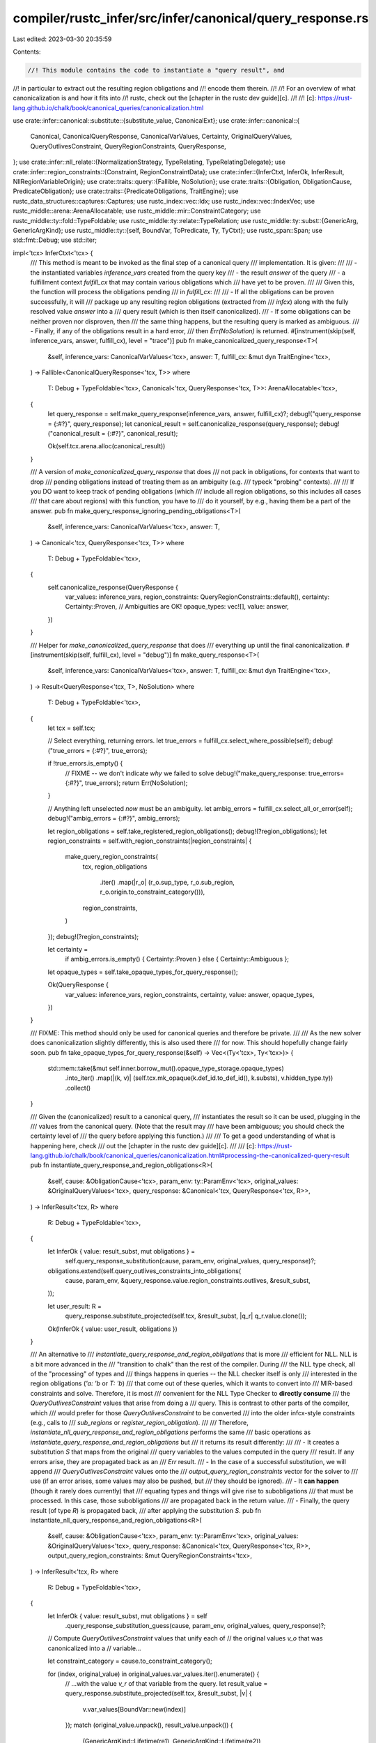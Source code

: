 compiler/rustc_infer/src/infer/canonical/query_response.rs
==========================================================

Last edited: 2023-03-30 20:35:59

Contents:

.. code-block:: rs

    //! This module contains the code to instantiate a "query result", and
//! in particular to extract out the resulting region obligations and
//! encode them therein.
//!
//! For an overview of what canonicalization is and how it fits into
//! rustc, check out the [chapter in the rustc dev guide][c].
//!
//! [c]: https://rust-lang.github.io/chalk/book/canonical_queries/canonicalization.html

use crate::infer::canonical::substitute::{substitute_value, CanonicalExt};
use crate::infer::canonical::{
    Canonical, CanonicalQueryResponse, CanonicalVarValues, Certainty, OriginalQueryValues,
    QueryOutlivesConstraint, QueryRegionConstraints, QueryResponse,
};
use crate::infer::nll_relate::{NormalizationStrategy, TypeRelating, TypeRelatingDelegate};
use crate::infer::region_constraints::{Constraint, RegionConstraintData};
use crate::infer::{InferCtxt, InferOk, InferResult, NllRegionVariableOrigin};
use crate::traits::query::{Fallible, NoSolution};
use crate::traits::{Obligation, ObligationCause, PredicateObligation};
use crate::traits::{PredicateObligations, TraitEngine};
use rustc_data_structures::captures::Captures;
use rustc_index::vec::Idx;
use rustc_index::vec::IndexVec;
use rustc_middle::arena::ArenaAllocatable;
use rustc_middle::mir::ConstraintCategory;
use rustc_middle::ty::fold::TypeFoldable;
use rustc_middle::ty::relate::TypeRelation;
use rustc_middle::ty::subst::{GenericArg, GenericArgKind};
use rustc_middle::ty::{self, BoundVar, ToPredicate, Ty, TyCtxt};
use rustc_span::Span;
use std::fmt::Debug;
use std::iter;

impl<'tcx> InferCtxt<'tcx> {
    /// This method is meant to be invoked as the final step of a canonical query
    /// implementation. It is given:
    ///
    /// - the instantiated variables `inference_vars` created from the query key
    /// - the result `answer` of the query
    /// - a fulfillment context `fulfill_cx` that may contain various obligations which
    ///   have yet to be proven.
    ///
    /// Given this, the function will process the obligations pending
    /// in `fulfill_cx`:
    ///
    /// - If all the obligations can be proven successfully, it will
    ///   package up any resulting region obligations (extracted from
    ///   `infcx`) along with the fully resolved value `answer` into a
    ///   query result (which is then itself canonicalized).
    /// - If some obligations can be neither proven nor disproven, then
    ///   the same thing happens, but the resulting query is marked as ambiguous.
    /// - Finally, if any of the obligations result in a hard error,
    ///   then `Err(NoSolution)` is returned.
    #[instrument(skip(self, inference_vars, answer, fulfill_cx), level = "trace")]
    pub fn make_canonicalized_query_response<T>(
        &self,
        inference_vars: CanonicalVarValues<'tcx>,
        answer: T,
        fulfill_cx: &mut dyn TraitEngine<'tcx>,
    ) -> Fallible<CanonicalQueryResponse<'tcx, T>>
    where
        T: Debug + TypeFoldable<'tcx>,
        Canonical<'tcx, QueryResponse<'tcx, T>>: ArenaAllocatable<'tcx>,
    {
        let query_response = self.make_query_response(inference_vars, answer, fulfill_cx)?;
        debug!("query_response = {:#?}", query_response);
        let canonical_result = self.canonicalize_response(query_response);
        debug!("canonical_result = {:#?}", canonical_result);

        Ok(self.tcx.arena.alloc(canonical_result))
    }

    /// A version of `make_canonicalized_query_response` that does
    /// not pack in obligations, for contexts that want to drop
    /// pending obligations instead of treating them as an ambiguity (e.g.
    /// typeck "probing" contexts).
    ///
    /// If you DO want to keep track of pending obligations (which
    /// include all region obligations, so this includes all cases
    /// that care about regions) with this function, you have to
    /// do it yourself, by e.g., having them be a part of the answer.
    pub fn make_query_response_ignoring_pending_obligations<T>(
        &self,
        inference_vars: CanonicalVarValues<'tcx>,
        answer: T,
    ) -> Canonical<'tcx, QueryResponse<'tcx, T>>
    where
        T: Debug + TypeFoldable<'tcx>,
    {
        self.canonicalize_response(QueryResponse {
            var_values: inference_vars,
            region_constraints: QueryRegionConstraints::default(),
            certainty: Certainty::Proven, // Ambiguities are OK!
            opaque_types: vec![],
            value: answer,
        })
    }

    /// Helper for `make_canonicalized_query_response` that does
    /// everything up until the final canonicalization.
    #[instrument(skip(self, fulfill_cx), level = "debug")]
    fn make_query_response<T>(
        &self,
        inference_vars: CanonicalVarValues<'tcx>,
        answer: T,
        fulfill_cx: &mut dyn TraitEngine<'tcx>,
    ) -> Result<QueryResponse<'tcx, T>, NoSolution>
    where
        T: Debug + TypeFoldable<'tcx>,
    {
        let tcx = self.tcx;

        // Select everything, returning errors.
        let true_errors = fulfill_cx.select_where_possible(self);
        debug!("true_errors = {:#?}", true_errors);

        if !true_errors.is_empty() {
            // FIXME -- we don't indicate *why* we failed to solve
            debug!("make_query_response: true_errors={:#?}", true_errors);
            return Err(NoSolution);
        }

        // Anything left unselected *now* must be an ambiguity.
        let ambig_errors = fulfill_cx.select_all_or_error(self);
        debug!("ambig_errors = {:#?}", ambig_errors);

        let region_obligations = self.take_registered_region_obligations();
        debug!(?region_obligations);
        let region_constraints = self.with_region_constraints(|region_constraints| {
            make_query_region_constraints(
                tcx,
                region_obligations
                    .iter()
                    .map(|r_o| (r_o.sup_type, r_o.sub_region, r_o.origin.to_constraint_category())),
                region_constraints,
            )
        });
        debug!(?region_constraints);

        let certainty =
            if ambig_errors.is_empty() { Certainty::Proven } else { Certainty::Ambiguous };

        let opaque_types = self.take_opaque_types_for_query_response();

        Ok(QueryResponse {
            var_values: inference_vars,
            region_constraints,
            certainty,
            value: answer,
            opaque_types,
        })
    }

    /// FIXME: This method should only be used for canonical queries and therefore be private.
    ///
    /// As the new solver does canonicalization slightly differently, this is also used there
    /// for now. This should hopefully change fairly soon.
    pub fn take_opaque_types_for_query_response(&self) -> Vec<(Ty<'tcx>, Ty<'tcx>)> {
        std::mem::take(&mut self.inner.borrow_mut().opaque_type_storage.opaque_types)
            .into_iter()
            .map(|(k, v)| (self.tcx.mk_opaque(k.def_id.to_def_id(), k.substs), v.hidden_type.ty))
            .collect()
    }

    /// Given the (canonicalized) result to a canonical query,
    /// instantiates the result so it can be used, plugging in the
    /// values from the canonical query. (Note that the result may
    /// have been ambiguous; you should check the certainty level of
    /// the query before applying this function.)
    ///
    /// To get a good understanding of what is happening here, check
    /// out the [chapter in the rustc dev guide][c].
    ///
    /// [c]: https://rust-lang.github.io/chalk/book/canonical_queries/canonicalization.html#processing-the-canonicalized-query-result
    pub fn instantiate_query_response_and_region_obligations<R>(
        &self,
        cause: &ObligationCause<'tcx>,
        param_env: ty::ParamEnv<'tcx>,
        original_values: &OriginalQueryValues<'tcx>,
        query_response: &Canonical<'tcx, QueryResponse<'tcx, R>>,
    ) -> InferResult<'tcx, R>
    where
        R: Debug + TypeFoldable<'tcx>,
    {
        let InferOk { value: result_subst, mut obligations } =
            self.query_response_substitution(cause, param_env, original_values, query_response)?;

        obligations.extend(self.query_outlives_constraints_into_obligations(
            cause,
            param_env,
            &query_response.value.region_constraints.outlives,
            &result_subst,
        ));

        let user_result: R =
            query_response.substitute_projected(self.tcx, &result_subst, |q_r| q_r.value.clone());

        Ok(InferOk { value: user_result, obligations })
    }

    /// An alternative to
    /// `instantiate_query_response_and_region_obligations` that is more
    /// efficient for NLL. NLL is a bit more advanced in the
    /// "transition to chalk" than the rest of the compiler. During
    /// the NLL type check, all of the "processing" of types and
    /// things happens in queries -- the NLL checker itself is only
    /// interested in the region obligations (`'a: 'b` or `T: 'b`)
    /// that come out of these queries, which it wants to convert into
    /// MIR-based constraints and solve. Therefore, it is most
    /// convenient for the NLL Type Checker to **directly consume**
    /// the `QueryOutlivesConstraint` values that arise from doing a
    /// query. This is contrast to other parts of the compiler, which
    /// would prefer for those `QueryOutlivesConstraint` to be converted
    /// into the older infcx-style constraints (e.g., calls to
    /// `sub_regions` or `register_region_obligation`).
    ///
    /// Therefore, `instantiate_nll_query_response_and_region_obligations` performs the same
    /// basic operations as `instantiate_query_response_and_region_obligations` but
    /// it returns its result differently:
    ///
    /// - It creates a substitution `S` that maps from the original
    ///   query variables to the values computed in the query
    ///   result. If any errors arise, they are propagated back as an
    ///   `Err` result.
    /// - In the case of a successful substitution, we will append
    ///   `QueryOutlivesConstraint` values onto the
    ///   `output_query_region_constraints` vector for the solver to
    ///   use (if an error arises, some values may also be pushed, but
    ///   they should be ignored).
    /// - It **can happen** (though it rarely does currently) that
    ///   equating types and things will give rise to subobligations
    ///   that must be processed. In this case, those subobligations
    ///   are propagated back in the return value.
    /// - Finally, the query result (of type `R`) is propagated back,
    ///   after applying the substitution `S`.
    pub fn instantiate_nll_query_response_and_region_obligations<R>(
        &self,
        cause: &ObligationCause<'tcx>,
        param_env: ty::ParamEnv<'tcx>,
        original_values: &OriginalQueryValues<'tcx>,
        query_response: &Canonical<'tcx, QueryResponse<'tcx, R>>,
        output_query_region_constraints: &mut QueryRegionConstraints<'tcx>,
    ) -> InferResult<'tcx, R>
    where
        R: Debug + TypeFoldable<'tcx>,
    {
        let InferOk { value: result_subst, mut obligations } = self
            .query_response_substitution_guess(cause, param_env, original_values, query_response)?;

        // Compute `QueryOutlivesConstraint` values that unify each of
        // the original values `v_o` that was canonicalized into a
        // variable...

        let constraint_category = cause.to_constraint_category();

        for (index, original_value) in original_values.var_values.iter().enumerate() {
            // ...with the value `v_r` of that variable from the query.
            let result_value = query_response.substitute_projected(self.tcx, &result_subst, |v| {
                v.var_values[BoundVar::new(index)]
            });
            match (original_value.unpack(), result_value.unpack()) {
                (GenericArgKind::Lifetime(re1), GenericArgKind::Lifetime(re2))
                    if re1.is_erased() && re2.is_erased() =>
                {
                    // No action needed.
                }

                (GenericArgKind::Lifetime(v_o), GenericArgKind::Lifetime(v_r)) => {
                    // To make `v_o = v_r`, we emit `v_o: v_r` and `v_r: v_o`.
                    if v_o != v_r {
                        output_query_region_constraints.outlives.push((
                            ty::Binder::dummy(ty::OutlivesPredicate(v_o.into(), v_r)),
                            constraint_category,
                        ));
                        output_query_region_constraints.outlives.push((
                            ty::Binder::dummy(ty::OutlivesPredicate(v_r.into(), v_o)),
                            constraint_category,
                        ));
                    }
                }

                (GenericArgKind::Type(v1), GenericArgKind::Type(v2)) => {
                    TypeRelating::new(
                        self,
                        QueryTypeRelatingDelegate {
                            infcx: self,
                            param_env,
                            cause,
                            obligations: &mut obligations,
                        },
                        ty::Variance::Invariant,
                    )
                    .relate(v1, v2)?;
                }

                (GenericArgKind::Const(v1), GenericArgKind::Const(v2)) => {
                    TypeRelating::new(
                        self,
                        QueryTypeRelatingDelegate {
                            infcx: self,
                            param_env,
                            cause,
                            obligations: &mut obligations,
                        },
                        ty::Variance::Invariant,
                    )
                    .relate(v1, v2)?;
                }

                _ => {
                    bug!("kind mismatch, cannot unify {:?} and {:?}", original_value, result_value);
                }
            }
        }

        // ...also include the other query region constraints from the query.
        output_query_region_constraints.outlives.extend(
            query_response.value.region_constraints.outlives.iter().filter_map(|&r_c| {
                let r_c = substitute_value(self.tcx, &result_subst, r_c);

                // Screen out `'a: 'a` cases -- we skip the binder here but
                // only compare the inner values to one another, so they are still at
                // consistent binding levels.
                let ty::OutlivesPredicate(k1, r2) = r_c.0.skip_binder();
                if k1 != r2.into() { Some(r_c) } else { None }
            }),
        );

        // ...also include the query member constraints.
        output_query_region_constraints.member_constraints.extend(
            query_response
                .value
                .region_constraints
                .member_constraints
                .iter()
                .map(|p_c| substitute_value(self.tcx, &result_subst, p_c.clone())),
        );

        let user_result: R =
            query_response.substitute_projected(self.tcx, &result_subst, |q_r| q_r.value.clone());

        Ok(InferOk { value: user_result, obligations })
    }

    /// Given the original values and the (canonicalized) result from
    /// computing a query, returns a substitution that can be applied
    /// to the query result to convert the result back into the
    /// original namespace.
    ///
    /// The substitution also comes accompanied with subobligations
    /// that arose from unification; these might occur if (for
    /// example) we are doing lazy normalization and the value
    /// assigned to a type variable is unified with an unnormalized
    /// projection.
    fn query_response_substitution<R>(
        &self,
        cause: &ObligationCause<'tcx>,
        param_env: ty::ParamEnv<'tcx>,
        original_values: &OriginalQueryValues<'tcx>,
        query_response: &Canonical<'tcx, QueryResponse<'tcx, R>>,
    ) -> InferResult<'tcx, CanonicalVarValues<'tcx>>
    where
        R: Debug + TypeFoldable<'tcx>,
    {
        debug!(
            "query_response_substitution(original_values={:#?}, query_response={:#?})",
            original_values, query_response,
        );

        let mut value = self.query_response_substitution_guess(
            cause,
            param_env,
            original_values,
            query_response,
        )?;

        value.obligations.extend(
            self.unify_query_response_substitution_guess(
                cause,
                param_env,
                original_values,
                &value.value,
                query_response,
            )?
            .into_obligations(),
        );

        Ok(value)
    }

    /// Given the original values and the (canonicalized) result from
    /// computing a query, returns a **guess** at a substitution that
    /// can be applied to the query result to convert the result back
    /// into the original namespace. This is called a **guess**
    /// because it uses a quick heuristic to find the values for each
    /// canonical variable; if that quick heuristic fails, then we
    /// will instantiate fresh inference variables for each canonical
    /// variable instead. Therefore, the result of this method must be
    /// properly unified
    fn query_response_substitution_guess<R>(
        &self,
        cause: &ObligationCause<'tcx>,
        param_env: ty::ParamEnv<'tcx>,
        original_values: &OriginalQueryValues<'tcx>,
        query_response: &Canonical<'tcx, QueryResponse<'tcx, R>>,
    ) -> InferResult<'tcx, CanonicalVarValues<'tcx>>
    where
        R: Debug + TypeFoldable<'tcx>,
    {
        debug!(
            "query_response_substitution_guess(original_values={:#?}, query_response={:#?})",
            original_values, query_response,
        );

        // For each new universe created in the query result that did
        // not appear in the original query, create a local
        // superuniverse.
        let mut universe_map = original_values.universe_map.clone();
        let num_universes_in_query = original_values.universe_map.len();
        let num_universes_in_response = query_response.max_universe.as_usize() + 1;
        for _ in num_universes_in_query..num_universes_in_response {
            universe_map.push(self.create_next_universe());
        }
        assert!(!universe_map.is_empty()); // always have the root universe
        assert_eq!(universe_map[ty::UniverseIndex::ROOT.as_usize()], ty::UniverseIndex::ROOT);

        // Every canonical query result includes values for each of
        // the inputs to the query. Therefore, we begin by unifying
        // these values with the original inputs that were
        // canonicalized.
        let result_values = &query_response.value.var_values;
        assert_eq!(original_values.var_values.len(), result_values.len());

        // Quickly try to find initial values for the canonical
        // variables in the result in terms of the query. We do this
        // by iterating down the values that the query gave to each of
        // the canonical inputs. If we find that one of those values
        // is directly equal to one of the canonical variables in the
        // result, then we can type the corresponding value from the
        // input. See the example above.
        let mut opt_values: IndexVec<BoundVar, Option<GenericArg<'tcx>>> =
            IndexVec::from_elem_n(None, query_response.variables.len());

        // In terms of our example above, we are iterating over pairs like:
        // [(?A, Vec<?0>), ('static, '?1), (?B, ?0)]
        for (original_value, result_value) in iter::zip(&original_values.var_values, result_values)
        {
            match result_value.unpack() {
                GenericArgKind::Type(result_value) => {
                    // e.g., here `result_value` might be `?0` in the example above...
                    if let ty::Bound(debruijn, b) = *result_value.kind() {
                        // ...in which case we would set `canonical_vars[0]` to `Some(?U)`.

                        // We only allow a `ty::INNERMOST` index in substitutions.
                        assert_eq!(debruijn, ty::INNERMOST);
                        opt_values[b.var] = Some(*original_value);
                    }
                }
                GenericArgKind::Lifetime(result_value) => {
                    // e.g., here `result_value` might be `'?1` in the example above...
                    if let ty::ReLateBound(debruijn, br) = *result_value {
                        // ... in which case we would set `canonical_vars[0]` to `Some('static)`.

                        // We only allow a `ty::INNERMOST` index in substitutions.
                        assert_eq!(debruijn, ty::INNERMOST);
                        opt_values[br.var] = Some(*original_value);
                    }
                }
                GenericArgKind::Const(result_value) => {
                    if let ty::ConstKind::Bound(debrujin, b) = result_value.kind() {
                        // ...in which case we would set `canonical_vars[0]` to `Some(const X)`.

                        // We only allow a `ty::INNERMOST` index in substitutions.
                        assert_eq!(debrujin, ty::INNERMOST);
                        opt_values[b] = Some(*original_value);
                    }
                }
            }
        }

        // Create a result substitution: if we found a value for a
        // given variable in the loop above, use that. Otherwise, use
        // a fresh inference variable.
        let result_subst = CanonicalVarValues {
            var_values: query_response
                .variables
                .iter()
                .enumerate()
                .map(|(index, info)| {
                    if info.is_existential() {
                        match opt_values[BoundVar::new(index)] {
                            Some(k) => k,
                            None => self.instantiate_canonical_var(cause.span, info, |u| {
                                universe_map[u.as_usize()]
                            }),
                        }
                    } else {
                        self.instantiate_canonical_var(cause.span, info, |u| {
                            universe_map[u.as_usize()]
                        })
                    }
                })
                .collect(),
        };

        let mut obligations = vec![];

        // Carry all newly resolved opaque types to the caller's scope
        for &(a, b) in &query_response.value.opaque_types {
            let a = substitute_value(self.tcx, &result_subst, a);
            let b = substitute_value(self.tcx, &result_subst, b);
            obligations.extend(self.at(cause, param_env).eq(a, b)?.obligations);
        }

        Ok(InferOk { value: result_subst, obligations })
    }

    /// Given a "guess" at the values for the canonical variables in
    /// the input, try to unify with the *actual* values found in the
    /// query result. Often, but not always, this is a no-op, because
    /// we already found the mapping in the "guessing" step.
    ///
    /// See also: `query_response_substitution_guess`
    fn unify_query_response_substitution_guess<R>(
        &self,
        cause: &ObligationCause<'tcx>,
        param_env: ty::ParamEnv<'tcx>,
        original_values: &OriginalQueryValues<'tcx>,
        result_subst: &CanonicalVarValues<'tcx>,
        query_response: &Canonical<'tcx, QueryResponse<'tcx, R>>,
    ) -> InferResult<'tcx, ()>
    where
        R: Debug + TypeFoldable<'tcx>,
    {
        // A closure that yields the result value for the given
        // canonical variable; this is taken from
        // `query_response.var_values` after applying the substitution
        // `result_subst`.
        let substituted_query_response = |index: BoundVar| -> GenericArg<'tcx> {
            query_response.substitute_projected(self.tcx, &result_subst, |v| v.var_values[index])
        };

        // Unify the original value for each variable with the value
        // taken from `query_response` (after applying `result_subst`).
        self.unify_canonical_vars(cause, param_env, original_values, substituted_query_response)
    }

    /// Converts the region constraints resulting from a query into an
    /// iterator of obligations.
    fn query_outlives_constraints_into_obligations<'a>(
        &'a self,
        cause: &'a ObligationCause<'tcx>,
        param_env: ty::ParamEnv<'tcx>,
        unsubstituted_region_constraints: &'a [QueryOutlivesConstraint<'tcx>],
        result_subst: &'a CanonicalVarValues<'tcx>,
    ) -> impl Iterator<Item = PredicateObligation<'tcx>> + 'a + Captures<'tcx> {
        unsubstituted_region_constraints.iter().map(move |&constraint| {
            let predicate = substitute_value(self.tcx, result_subst, constraint);
            self.query_outlives_constraint_to_obligation(predicate, cause.clone(), param_env)
        })
    }

    pub fn query_outlives_constraint_to_obligation(
        &self,
        predicate: QueryOutlivesConstraint<'tcx>,
        cause: ObligationCause<'tcx>,
        param_env: ty::ParamEnv<'tcx>,
    ) -> Obligation<'tcx, ty::Predicate<'tcx>> {
        let ty::OutlivesPredicate(k1, r2) = predicate.0.skip_binder();

        let atom = match k1.unpack() {
            GenericArgKind::Lifetime(r1) => {
                ty::PredicateKind::Clause(ty::Clause::RegionOutlives(ty::OutlivesPredicate(r1, r2)))
            }
            GenericArgKind::Type(t1) => {
                ty::PredicateKind::Clause(ty::Clause::TypeOutlives(ty::OutlivesPredicate(t1, r2)))
            }
            GenericArgKind::Const(..) => {
                // Consts cannot outlive one another, so we don't expect to
                // encounter this branch.
                span_bug!(cause.span, "unexpected const outlives {:?}", predicate);
            }
        };
        let predicate = predicate.0.rebind(atom);

        Obligation::new(self.tcx, cause, param_env, predicate)
    }

    /// Given two sets of values for the same set of canonical variables, unify them.
    /// The second set is produced lazily by supplying indices from the first set.
    fn unify_canonical_vars(
        &self,
        cause: &ObligationCause<'tcx>,
        param_env: ty::ParamEnv<'tcx>,
        variables1: &OriginalQueryValues<'tcx>,
        variables2: impl Fn(BoundVar) -> GenericArg<'tcx>,
    ) -> InferResult<'tcx, ()> {
        self.commit_if_ok(|_| {
            let mut obligations = vec![];
            for (index, value1) in variables1.var_values.iter().enumerate() {
                let value2 = variables2(BoundVar::new(index));

                match (value1.unpack(), value2.unpack()) {
                    (GenericArgKind::Type(v1), GenericArgKind::Type(v2)) => {
                        obligations
                            .extend(self.at(cause, param_env).eq(v1, v2)?.into_obligations());
                    }
                    (GenericArgKind::Lifetime(re1), GenericArgKind::Lifetime(re2))
                        if re1.is_erased() && re2.is_erased() =>
                    {
                        // no action needed
                    }
                    (GenericArgKind::Lifetime(v1), GenericArgKind::Lifetime(v2)) => {
                        obligations
                            .extend(self.at(cause, param_env).eq(v1, v2)?.into_obligations());
                    }
                    (GenericArgKind::Const(v1), GenericArgKind::Const(v2)) => {
                        let ok = self.at(cause, param_env).eq(v1, v2)?;
                        obligations.extend(ok.into_obligations());
                    }
                    _ => {
                        bug!("kind mismatch, cannot unify {:?} and {:?}", value1, value2,);
                    }
                }
            }
            Ok(InferOk { value: (), obligations })
        })
    }
}

/// Given the region obligations and constraints scraped from the infcx,
/// creates query region constraints.
pub fn make_query_region_constraints<'tcx>(
    tcx: TyCtxt<'tcx>,
    outlives_obligations: impl Iterator<Item = (Ty<'tcx>, ty::Region<'tcx>, ConstraintCategory<'tcx>)>,
    region_constraints: &RegionConstraintData<'tcx>,
) -> QueryRegionConstraints<'tcx> {
    let RegionConstraintData { constraints, verifys, givens, member_constraints } =
        region_constraints;

    assert!(verifys.is_empty());
    assert!(givens.is_empty());

    debug!(?constraints);

    let outlives: Vec<_> = constraints
        .iter()
        .map(|(k, origin)| {
            // no bound vars in the code above
            let constraint = ty::Binder::dummy(match *k {
                // Swap regions because we are going from sub (<=) to outlives
                // (>=).
                Constraint::VarSubVar(v1, v2) => ty::OutlivesPredicate(
                    tcx.mk_region(ty::ReVar(v2)).into(),
                    tcx.mk_region(ty::ReVar(v1)),
                ),
                Constraint::VarSubReg(v1, r2) => {
                    ty::OutlivesPredicate(r2.into(), tcx.mk_region(ty::ReVar(v1)))
                }
                Constraint::RegSubVar(r1, v2) => {
                    ty::OutlivesPredicate(tcx.mk_region(ty::ReVar(v2)).into(), r1)
                }
                Constraint::RegSubReg(r1, r2) => ty::OutlivesPredicate(r2.into(), r1),
            });
            (constraint, origin.to_constraint_category())
        })
        .chain(
            outlives_obligations
                // no bound vars in the code above
                .map(|(ty, r, constraint_category)| {
                    (ty::Binder::dummy(ty::OutlivesPredicate(ty.into(), r)), constraint_category)
                }),
        )
        .collect();

    QueryRegionConstraints { outlives, member_constraints: member_constraints.clone() }
}

struct QueryTypeRelatingDelegate<'a, 'tcx> {
    infcx: &'a InferCtxt<'tcx>,
    obligations: &'a mut Vec<PredicateObligation<'tcx>>,
    param_env: ty::ParamEnv<'tcx>,
    cause: &'a ObligationCause<'tcx>,
}

impl<'tcx> TypeRelatingDelegate<'tcx> for QueryTypeRelatingDelegate<'_, 'tcx> {
    fn span(&self) -> Span {
        self.cause.span
    }

    fn param_env(&self) -> ty::ParamEnv<'tcx> {
        self.param_env
    }

    fn create_next_universe(&mut self) -> ty::UniverseIndex {
        self.infcx.create_next_universe()
    }

    fn next_existential_region_var(&mut self, from_forall: bool) -> ty::Region<'tcx> {
        let origin = NllRegionVariableOrigin::Existential { from_forall };
        self.infcx.next_nll_region_var(origin)
    }

    fn next_placeholder_region(&mut self, placeholder: ty::PlaceholderRegion) -> ty::Region<'tcx> {
        self.infcx.tcx.mk_region(ty::RePlaceholder(placeholder))
    }

    fn generalize_existential(&mut self, universe: ty::UniverseIndex) -> ty::Region<'tcx> {
        self.infcx.next_nll_region_var_in_universe(
            NllRegionVariableOrigin::Existential { from_forall: false },
            universe,
        )
    }

    fn push_outlives(
        &mut self,
        sup: ty::Region<'tcx>,
        sub: ty::Region<'tcx>,
        _info: ty::VarianceDiagInfo<'tcx>,
    ) {
        self.obligations.push(Obligation {
            cause: self.cause.clone(),
            param_env: self.param_env,
            predicate: ty::Binder::dummy(ty::PredicateKind::Clause(ty::Clause::RegionOutlives(
                ty::OutlivesPredicate(sup, sub),
            )))
            .to_predicate(self.infcx.tcx),
            recursion_depth: 0,
        });
    }

    fn normalization() -> NormalizationStrategy {
        NormalizationStrategy::Eager
    }

    fn forbid_inference_vars() -> bool {
        true
    }

    fn register_obligations(&mut self, obligations: PredicateObligations<'tcx>) {
        self.obligations.extend(obligations);
    }
}


